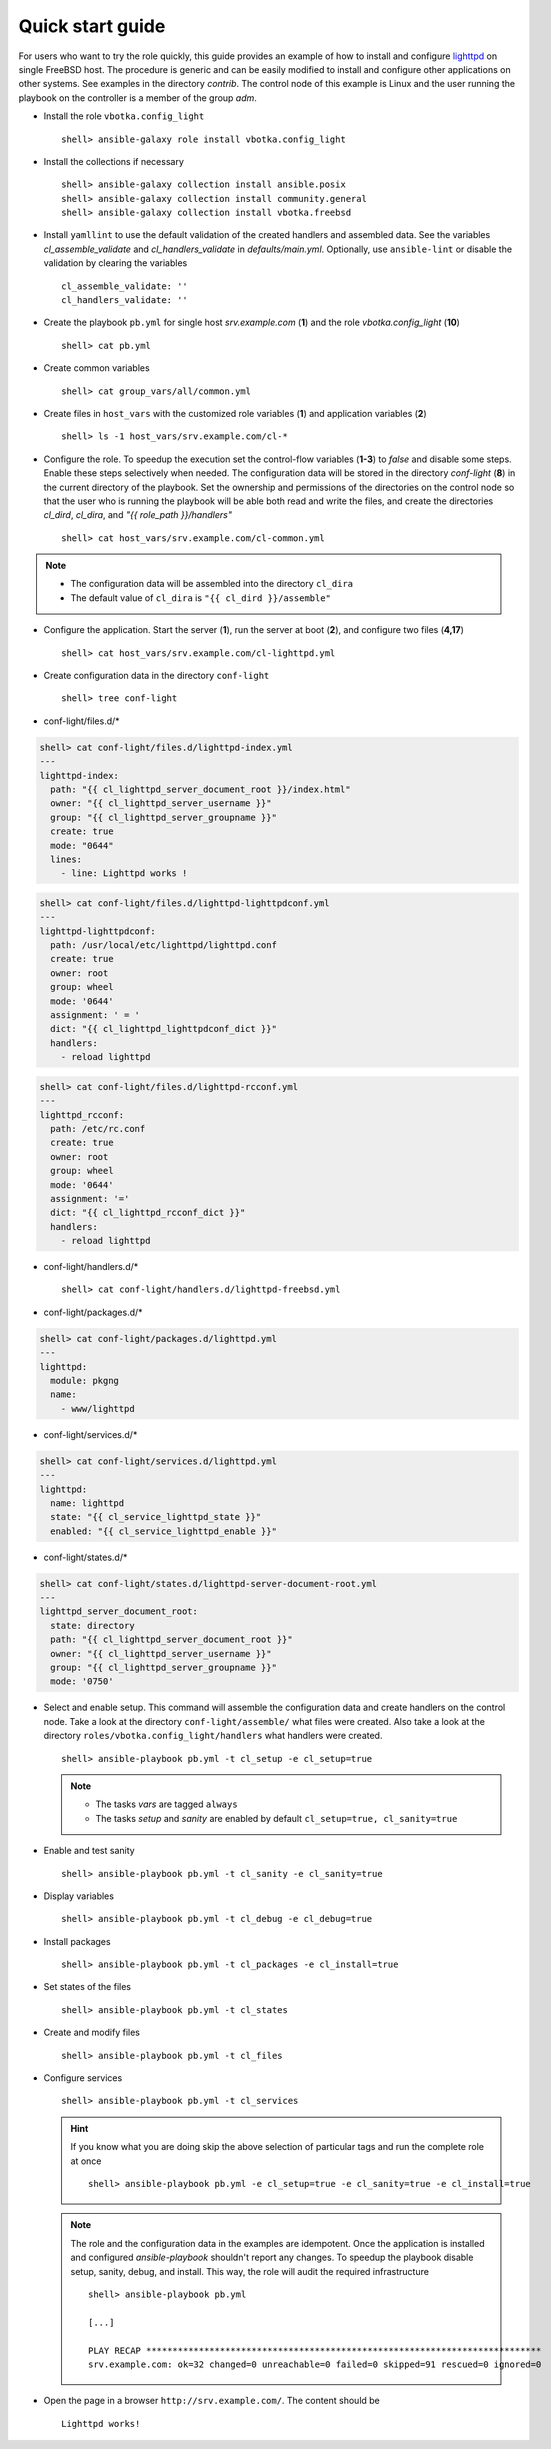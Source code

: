 .. _qg:

Quick start guide
#################

For users who want to try the role quickly, this guide provides an example of
how to install and configure `lighttpd <https://www.lighttpd.net/>`_ on single
FreeBSD host. The procedure is generic and can be easily modified to install and
configure other applications on other systems. See examples in the directory
*contrib*. The control node of this example is Linux and the user running the
playbook on the controller is a member of the group *adm*.


* Install the role ``vbotka.config_light`` ::

    shell> ansible-galaxy role install vbotka.config_light


* Install the collections if necessary ::

    shell> ansible-galaxy collection install ansible.posix
    shell> ansible-galaxy collection install community.general
    shell> ansible-galaxy collection install vbotka.freebsd


* Install ``yamllint`` to use the default validation of the created handlers and
  assembled data. See the variables *cl_assemble_validate* and
  *cl_handlers_validate* in *defaults/main.yml*. Optionally, use
  ``ansible-lint`` or disable the validation by clearing the variables ::

    cl_assemble_validate: ''
    cl_handlers_validate: ''


* Create the playbook ``pb.yml`` for single host *srv.example.com* (**1**) and
  the role *vbotka.config_light* (**10**) ::

   shell> cat pb.yml

.. code-block:: yaml
   :linenos:
   :emphasize-lines: 1,10

   - hosts: srv.example.com
     gather_facts: true
     connection: ssh
     remote_user: admin
     become: true
     become_user: root
     become_method: sudo

     roles:
       - vbotka.config_light


* Create common variables ::

    shell> cat group_vars/all/common.yml

.. code-block:: yaml
   :linenos:

   freebsd_install_method: packages
   freebsd_pkgng_use_globs: false


* Create files in ``host_vars`` with the customized role variables (**1**) and
  application variables (**2**) ::

   shell> ls -1 host_vars/srv.example.com/cl-*

.. code-block:: bash
   :linenos:

   host_vars/srv.example.com/cl-common.yml
   host_vars/srv.example.com/cl-lighttpd.yml


* Configure the role. To speedup the execution set the control-flow variables
  (**1-3**) to *false* and disable some steps. Enable these steps selectively
  when needed. The configuration data will be stored in the directory
  *conf-light* (**8**) in the current directory of the playbook. Set the
  ownership and permissions of the directories on the control node so that the
  user who is running the playbook will be able both read and write the files,
  and create the directories *cl_dird*, *cl_dira*, and *"{{ role_path
  }}/handlers"* ::

   shell> cat host_vars/srv.example.com/cl-common.yml

.. code-block:: yaml
   :emphasize-lines: 1-3,8
   :linenos:

   cl_sanity: false
   cl_setup: false
   cl_install: false
   cl_backup: true
   
   cl_dird_group: adm
   cl_dird_dmode: "0770"
   cl_dird: "{{ playbook_dir }}/conf-light"
   
   cl_dira_group: adm
   cl_dira_dmode: "0770"
   cl_dira_fmode: "0660"
   
   cl_handlers_dir_group: adm

.. note::

   * The configuration data will be assembled into the directory ``cl_dira``
   * The default value of ``cl_dira`` is ``"{{ cl_dird }}/assemble"``


* Configure the application. Start the server (**1**), run the server at
  boot (**2**), and configure two files (**4,17**) ::

   shell> cat host_vars/srv.example.com/cl-lighttpd.yml

.. code-block:: yaml
   :emphasize-lines: 1,2,4,17
   :linenos:

   cl_service_lighttpd_enable: true
   cl_service_lighttpd_state: start

   # /usr/local/etc/lighttpd/lighttpd.conf
   cl_lighttpd_server_port: '80'
   cl_lighttpd_server_useipv6: disable
   cl_lighttpd_server_username: www
   cl_lighttpd_server_groupname: www
   cl_lighttpd_server_document_root: /usr/local/www/lighttpd
   cl_lighttpd_lighttpdconf_dict:
     - {key: server.port, value: '"{{ cl_lighttpd_server_port }}"'}
     - {key: server.use-ipv6, value: '"{{ cl_lighttpd_server_useipv6 }}"'}
     - {key: server.username, value: '"{{ cl_lighttpd_server_username }}"'}
     - {key: server.groupname, value: '"{{ cl_lighttpd_server_groupname }}"'}
     - {key: server.document-root, value: '"{{ cl_lighttpd_server_document_root }}"'}

   # /etc/rc.conf
   cl_lighttpd_rcconf_lighttpd_enable: 'YES'
   cl_lighttpd_rcconf_dict:
     - {key: lighttpd_enable, value: '"{{ cl_lighttpd_rcconf_lighttpd_enable }}"'}


* Create configuration data in the directory ``conf-light`` ::

   shell> tree conf-light

.. code-block:: bash
   :emphasize-lines: 2,6,8,10,12
   :linenos:

   conf-light/
   ├── files.d
   │   ├── lighttpd-index.yml
   │   ├── lighttpd-lighttpdconf.yml
   │   └── lighttpd-rcconf.yml
   ├── handlers.d
   │   └── lighttpd-freebsd.yml
   ├── packages.d
   │   └── lighttpd.yml
   ├── services.d
   │   └── lighttpd.yml
   └── states.d
       └── lighttpd-server-document-root.yml


* conf-light/files.d/*

.. code-block:: yaml

   shell> cat conf-light/files.d/lighttpd-index.yml
   ---
   lighttpd-index:
     path: "{{ cl_lighttpd_server_document_root }}/index.html"
     owner: "{{ cl_lighttpd_server_username }}"
     group: "{{ cl_lighttpd_server_groupname }}"
     create: true
     mode: "0644"
     lines:
       - line: Lighttpd works !

.. code-block:: yaml

   shell> cat conf-light/files.d/lighttpd-lighttpdconf.yml
   ---
   lighttpd-lighttpdconf:
     path: /usr/local/etc/lighttpd/lighttpd.conf
     create: true
     owner: root
     group: wheel
     mode: '0644'
     assignment: ' = '
     dict: "{{ cl_lighttpd_lighttpdconf_dict }}"
     handlers:
       - reload lighttpd

.. code-block:: yaml

   shell> cat conf-light/files.d/lighttpd-rcconf.yml
   ---
   lighttpd_rcconf:
     path: /etc/rc.conf
     create: true
     owner: root
     group: wheel
     mode: '0644'
     assignment: '='
     dict: "{{ cl_lighttpd_rcconf_dict }}"
     handlers:
       - reload lighttpd


* conf-light/handlers.d/* ::

   shell> cat conf-light/handlers.d/lighttpd-freebsd.yml

.. code-block:: yaml
   :emphasize-lines: 6,13,20,29,38
   :linenos:

   lighttpd_freebsd:

     template: handlers-auto3.yml.j2
     handlers:

       - handler: Start lighttpd
         listen: start lighttpd
         module: vbotka.freebsd.service
         params:
           - 'script: lighttpd'
           - 'command: start'

       - handler: Stop lighttpd
         listen: stop lighttpd
         module: vbotka.freebsd.service
         params:
           - 'script: lighttpd'
           - 'command: stop'

       - handler: Reload lighttpd
         listen: reload lighttpd
         module: vbotka.freebsd.service
         params:
           - 'script: lighttpd'
           - 'command: reload'
         conditions:
           - '- cl_service_lighttpd_enable | bool'

       - handler: Restart lighttpd
         listen: restart lighttpd
         module: vbotka.freebsd.service
         params:
           - 'script: lighttpd'
           - 'command: restart'
         conditions:
           - '- cl_service_lighttpd_enable | bool'

       - handler: Lighttpd check
         listen: lighttpd check
         module: ansible.builtin.command
         params:
           - 'cmd: /usr/local/sbin/lighttpd -t'


* conf-light/packages.d/*

.. code-block:: yaml

   shell> cat conf-light/packages.d/lighttpd.yml
   ---
   lighttpd:
     module: pkgng
     name:
       - www/lighttpd


* conf-light/services.d/*

.. code-block:: yaml

   shell> cat conf-light/services.d/lighttpd.yml
   ---
   lighttpd:
     name: lighttpd
     state: "{{ cl_service_lighttpd_state }}"
     enabled: "{{ cl_service_lighttpd_enable }}"


* conf-light/states.d/*

.. code-block:: yaml

   shell> cat conf-light/states.d/lighttpd-server-document-root.yml
   ---
   lighttpd_server_document_root:
     state: directory
     path: "{{ cl_lighttpd_server_document_root }}"
     owner: "{{ cl_lighttpd_server_username }}"
     group: "{{ cl_lighttpd_server_groupname }}"
     mode: '0750'


* Select and enable setup. This command will assemble the configuration data and
  create handlers on the control node. Take a look at the directory
  ``conf-light/assemble/`` what files were created. Also take a look at the
  directory ``roles/vbotka.config_light/handlers`` what handlers were
  created. ::

   shell> ansible-playbook pb.yml -t cl_setup -e cl_setup=true

  .. note::

   * The tasks *vars* are tagged ``always``

   * The tasks *setup* and *sanity* are enabled by default
     ``cl_setup=true, cl_sanity=true``


* Enable and test sanity ::

    shell> ansible-playbook pb.yml -t cl_sanity -e cl_sanity=true


* Display variables ::

    shell> ansible-playbook pb.yml -t cl_debug -e cl_debug=true


* Install packages ::

    shell> ansible-playbook pb.yml -t cl_packages -e cl_install=true


* Set states of the files ::

    shell> ansible-playbook pb.yml -t cl_states


* Create and modify files ::

    shell> ansible-playbook pb.yml -t cl_files


* Configure services ::

    shell> ansible-playbook pb.yml -t cl_services


  .. hint::

     If you know what you are doing skip the above selection of particular tags
     and run the complete role at once ::

       shell> ansible-playbook pb.yml -e cl_setup=true -e cl_sanity=true -e cl_install=true


  .. note::

     The role and the configuration data in the examples are idempotent. Once
     the application is installed and configured *ansible-playbook* shouldn't
     report any changes. To speedup the playbook disable setup, sanity, debug,
     and install. This way, the role will audit the required infrastructure ::

       shell> ansible-playbook pb.yml

       [...]

       PLAY RECAP ***************************************************************************
       srv.example.com: ok=32 changed=0 unreachable=0 failed=0 skipped=91 rescued=0 ignored=0


* Open the page in a browser ``http://srv.example.com/``. The content should be ::

   Lighttpd works!
